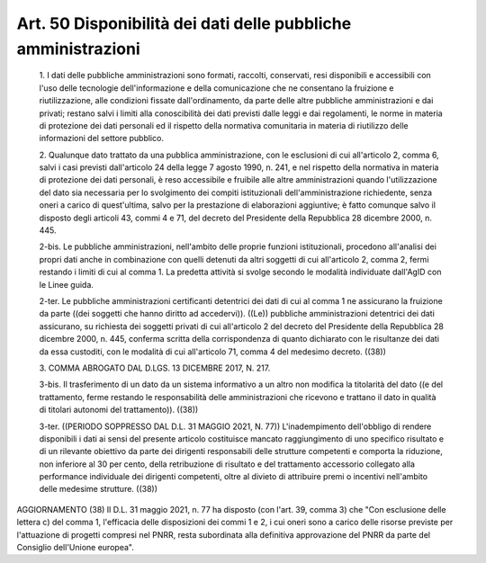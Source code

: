 Art. 50  Disponibilità dei dati delle pubbliche amministrazioni 
^^^^^^^^^^^^^^^^^^^^^^^^^^^^^^^^^^^^^^^^^^^^^^^^^^^^^^^^^^^^^^^^^


  1\. I dati delle pubbliche amministrazioni sono  formati,  raccolti, conservati, resi disponibili e accessibili con l'uso delle tecnologie dell'informazione  e  della  comunicazione  che  ne   consentano   la fruizione    e    riutilizzazione,    alle     condizioni     fissate dall'ordinamento, da parte delle altre  pubbliche  amministrazioni  e dai privati; restano salvi i  limiti  alla  conoscibilità  dei  dati previsti dalle leggi e  dai  regolamenti,  le  norme  in  materia  di protezione  dei  dati  personali  ed  il  rispetto  della   normativa comunitaria in materia di riutilizzo delle informazioni  del  settore pubblico. 

  2\. Qualunque dato trattato da una pubblica amministrazione, con  le esclusioni di cui all'articolo 2, comma  6,  salvi  i  casi  previsti dall'articolo 24 della legge 7 agosto 1990, n. 241,  e  nel  rispetto della normativa in materia di protezione dei dati personali, è  reso accessibile   e   fruibile   alle   altre   amministrazioni    quando l'utilizzazione del  dato  sia  necessaria  per  lo  svolgimento  dei compiti istituzionali dell'amministrazione richiedente, senza oneri a carico di quest'ultima, salvo  per  la  prestazione  di  elaborazioni aggiuntive; è fatto comunque salvo il disposto  degli  articoli  43, commi 4 e 71, del decreto del Presidente della Repubblica 28 dicembre 2000, n. 445. 

  2-bis\. Le  pubbliche  amministrazioni,  nell'ambito  delle  proprie funzioni istituzionali, procedono all'analisi dei propri  dati  anche in  combinazione  con  quelli  detenuti  da  altri  soggetti  di  cui all'articolo 2, comma 2, fermi restando i limiti di cui al  comma  1. La predetta attività si  svolge  secondo  le  modalità  individuate dall'AgID con le Linee guida. 

  2-ter\. Le pubbliche  amministrazioni  certificanti  detentrici  dei dati di cui al comma 1 ne assicurano  la  fruizione  da  parte  ((dei soggetti  che  hanno  diritto  ad   accedervi)).   ((Le))   pubbliche amministrazioni detentrici dei  dati  assicurano,  su  richiesta  dei soggetti privati di cui all'articolo 2  del  decreto  del  Presidente della Repubblica 28 dicembre 2000, n.  445,  conferma  scritta  della corrispondenza di quanto dichiarato con le  risultanze  dei  dati  da essa custoditi, con le modalità di cui all'articolo 71, comma 4  del medesimo decreto. ((38)) 

  3\. COMMA ABROGATO DAL D.LGS. 13 DICEMBRE 2017, N. 217. 

  3-bis\. Il trasferimento di un dato da un sistema informativo  a  un altro non modifica la titolarità del dato ((e del trattamento, ferme restando le responsabilità  delle  amministrazioni  che  ricevono  e trattano il dato in qualità di titolari autonomi del  trattamento)). ((38)) 

  3-ter\. ((PERIODO  SOPPRESSO  DAL  D.L.  31  MAGGIO  2021,  N.  77)) L'inadempimento dell'obbligo di rendere disponibili i dati  ai  sensi del presente  articolo  costituisce  mancato  raggiungimento  di  uno specifico  risultato  e  di  un  rilevante  obiettivo  da  parte  dei dirigenti responsabili  delle  strutture  competenti  e  comporta  la riduzione, non inferiore al  30  per  cento,  della  retribuzione  di risultato e del trattamento  accessorio  collegato  alla  performance individuale dei dirigenti competenti, oltre al divieto di  attribuire premi o incentivi nell'ambito delle medesime strutture. ((38)) 




AGGIORNAMENTO (38) 
Il D.L. 31 maggio 2021, n. 77 ha disposto (con l'art. 39, comma  3) che "Con esclusione delle lettera c) del comma 1,  l'efficacia  delle disposizioni dei commi 1 e 2, i cui oneri sono a carico delle risorse previste per  l'attuazione  di  progetti  compresi  nel  PNRR,  resta subordinata alla  definitiva  approvazione  del  PNRR  da  parte  del Consiglio dell'Unione europea". 
